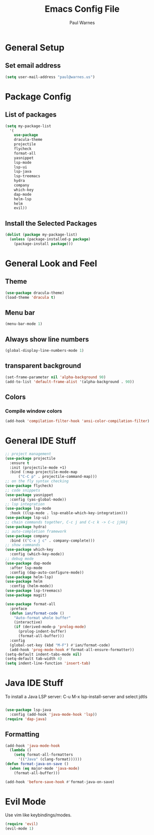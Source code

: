 #+title: Emacs Config File
#+author: Paul Warnes
* General Setup
** Set email address
#+BEGIN_SRC emacs-lisp
  (setq user-mail-address "paul@warnes.us")
#+END_SRC

* Package Config
** List of packages
#+BEGIN_SRC emacs-lisp
  (setq my-package-list
	'(
	  use-package
	  dracula-theme
	  projectile
	  flycheck
      format-all
	  yasnippet
	  lsp-mode
	  lsp-ui
	  lsp-java
	  lsp-treemacs
	  hydra
	  company
	  which-key
	  dap-mode
	  helm-lsp
	  helm
      evil))
#+END_SRC

** Install the Selected Packages
#+BEGIN_SRC emacs-lisp
  (dolist (package my-package-list)
    (unless (package-installed-p package)
      (package-install package)))
#+END_SRC

* General Look and Feel
** Theme
#+BEGIN_SRC emacs-lisp
  (use-package dracula-theme)
  (load-theme 'dracula t)
#+END_SRC
** Menu bar
#+BEGIN_SRC emacs-lisp
  (menu-bar-mode 1)
#+END_SRC
** Always show line numbers
#+BEGIN_SRC emacs-lisp
  (global-display-line-numbers-mode 1)
#+END_SRC

** transparent background
#+BEGIN_SRC emacs-lisp
  (set-frame-parameter nil 'alpha-background 90)
  (add-to-list 'default-frame-alist '(alpha-background . 90))
#+END_SRC
** Colors
*** Compile window colors
#+BEGIN_SRC emacs-lisp
(add-hook 'compilation-filter-hook 'ansi-color-compilation-filter)
#+END_SRC

* General IDE Stuff
#+BEGIN_SRC emacs-lisp
  ;; project management
  (use-package projectile
    :ensure t
    :init (projectile-mode +1)
    :bind (:map projectile-mode-map
        ("C-C p" . projectile-command-map)))
  ;; on the fly syntax checking
  (use-package flycheck)
  ;; code snippets
  (use-package yasnippet
    :config (yas-global-mode))
  ;; lsp integration
  (use-package lsp-mode
    :hook ((lsp-mode . lsp-enable-which-key-integration)))
  (use-package lsp-ui)
  ;; chain commands together, C-c j and C-c k -> C-c jjkkj
  (use-package hydra)
  ;; auto-completion framework
  (use-package company
    :bind (("C-x j c" . company-complete)))
  ;; show commands
  (use-package which-key
    :config (which-key-mode))
  ;; debug mode
  (use-package dap-mode
    :after lsp-mode
    :config (dap-auto-configure-mode))
  (use-package helm-lsp)
  (use-package helm
    :config (helm-mode))
  (use-package lsp-treemacs)
  (use-package magit)

  (use-package format-all
    :preface
    (defun ian/format-code ()
      "Auto-format whole buffer"
      (interactive)
      (if (derived-mode-p 'prolog-mode)
        (prolog-indent-buffer)
        (format-all-buffer)))
    :config
    (global-set-key (kbd "M-F") #'ian/format-code)
    (add-hook 'prog-mode-hook #'format-all-ensure-formatter))
  (setq-default indent-tabs-mode nil)
  (setq-default tab-width 4)
  (setq indent-line-function 'insert-tab)

#+END_SRC

* Java IDE Stuff
To install a Java LSP server: C-u M-x lsp-install-server and select jdtls
#+BEGIN_SRC emacs-lisp

  (use-package lsp-java
    :config (add-hook 'java-mode-hook 'lsp))
  (require 'dap-java)

#+END_SRC

** Formatting
#+BEGIN_SRC emacs-lisp
  (add-hook 'java-mode-hook
    (lambda ()
      (setq format-all-formatters
        '(("Java" (clang-format))))))
  (defun format-java-on-save ()
    (when (eq major-mode 'java-mode)
      (format-all-buffer)))

  (add-hook 'before-save-hook #'format-java-on-save)
#+END_SRC

* Evil Mode
Use vim like keybindings/modes.

#+BEGIN_SRC emacs-lisp
  (require 'evil)
  (evil-mode 1)
#+END_SRC


